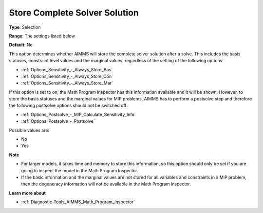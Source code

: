 

.. _Options_Math_Program_Inspector_-_Store:


Store Complete Solver Solution
==============================



**Type**:	Selection	

**Range**:	The settings listed below	

**Default**:	No	



This option determines whether AIMMS will store the complete solver solution after a solve. This includes the basis statuses, constraint level values and the marginal values, regardless of the setting of the following options:



*	:ref:`Options_Sensitivity_-_Always_Store_Bas`  
*	:ref:`Options_Sensitivity_-_Always_Store_Con`  
*	:ref:`Options_Sensitivity_-_Always_Store_Mar`  




If this option is set to on, the Math Program Inspector has this information available and it will be shown. However, to store the basis statuses and the marginal values for MIP problems, AIMMS has to perform a postsolve step and therefore the following postsolve options should not be switched off:




*	:ref:`Options_Postsolve_-_MIP_Calculate_Sensitivity_Info`  
*	:ref:`Options_Postsolve_-_Postsolve`  




Possible values are:




*	No
*	Yes




**Note** 

*	For larger models, it takes time and memory to store this information, so this option should only be set if you are going to inspect the model in the Math Program Inspector. 
*	If the basic information and the marginal values are not stored for all variables and constraints in a MIP problem, then the degeneracy information will not be available in the Math Program Inspector.




**Learn more about** 

*	:ref:`Diagnostic-Tools_AIMMS_Math_Program_Inspector` 



